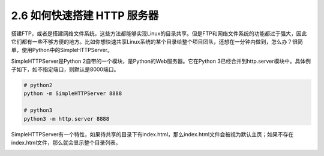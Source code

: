 2.6 如何快速搭建 HTTP 服务器
============================

|image0|

搭建FTP，或者是搭建网络文件系统，这些方法都能够实现Linux的目录共享。但是FTP和网络文件系统的功能都过于强大，因此它们都有一些不够方便的地方。比如你想快速共享Linux系统的某个目录给整个项目团队，还想在一分钟内做到，怎么办？很简单，使用Python中的SimpleHTTPServer。

SimpleHTTPServer是Python
2自带的一个模块，是Python的Web服务器。它在Python
3已经合并到http.server模块中。具体例子如下，如不指定端口，则默认是8000端口。

.. code:: python

   # python2
   python -m SimpleHTTPServer 8888

   # python3
   python3 -m http.server 8888

|image1|

SimpleHTTPServer有一个特性，如果待共享的目录下有index.html，那么index.html文件会被视为默认主页；如果不存在index.html文件，那么就会显示整个目录列表。

|image2|

.. |image0| image:: http://image.iswbm.com/20200804124133.png
.. |image1| image:: http://image.iswbm.com/20190511165716.png
.. |image2| image:: http://image.iswbm.com/20200607174235.png

